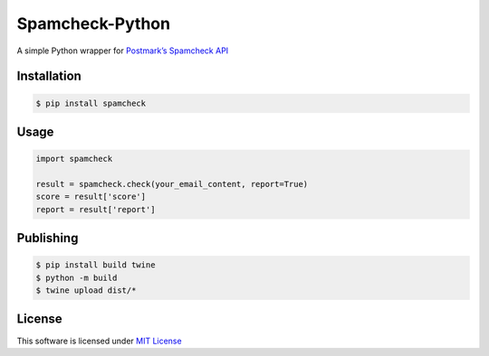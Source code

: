 Spamcheck-Python
================

|PyPI| |GitHub license|

A simple Python wrapper for `Postmark’s Spamcheck API`_

Installation
------------

.. code:: bash

    $ pip install spamcheck

Usage
-----

.. code:: python

    import spamcheck

    result = spamcheck.check(your_email_content, report=True)
    score = result['score']
    report = result['report']

Publishing
----------

.. code:: bash

    $ pip install build twine
    $ python -m build
    $ twine upload dist/*

License
-------

This software is licensed under `MIT License`_

.. _Postmark’s Spamcheck API: http://spamcheck.postmarkapp.com/doc
.. _MIT License: https://github.com/Tesorio/spamcheck-python/blob/master/LICENSE

.. |PyPI| image:: https://img.shields.io/pypi/v/spamcheck.svg
    :target: https://pypi.python.org/pypi/spamcheck
.. |GitHub license| image:: https://img.shields.io/badge/license-MIT-blue.svg
    :target: https://github.com/Tesorio/spamcheck-python/blob/master/LICENSE
